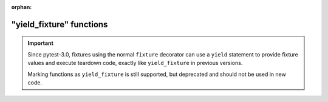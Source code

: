 :orphan:
 
.. _yieldfixture:

"yield_fixture" functions
---------------------------------------------------------------





.. important::
    Since pytest-3.0, fixtures using the normal ``fixture`` decorator can use a ``yield``
    statement to provide fixture values and execute teardown code, exactly like ``yield_fixture``
    in previous versions.

    Marking functions as ``yield_fixture`` is still supported, but deprecated and should not
    be used in new code.
